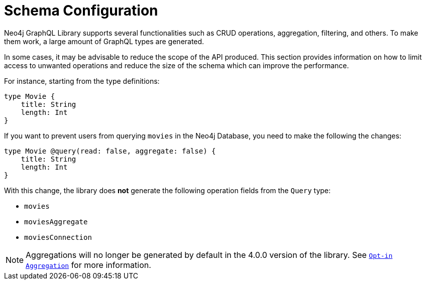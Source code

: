 [[type-definitions-schema-configuration]]
= Schema Configuration

Neo4j GraphQL Library supports several functionalities such as CRUD operations, aggregation, filtering, and others.
To make them work, a large amount of GraphQL types are generated.

In some cases, it may be advisable to reduce the scope of the API produced. 
This section provides information on how to limit access to unwanted operations and reduce the size of the schema which can improve the performance.

For instance, starting from the type definitions:

[source, graphql, indent=0]
----
type Movie { 
    title: String
    length: Int
} 
----

If you want to prevent users from querying `movies` in the Neo4j Database, you need to make the following the changes:

[source, graphql, indent=0]
----
type Movie @query(read: false, aggregate: false) { 
    title: String
    length: Int
} 
----

With this change, the library does **not** generate the following operation fields from the `Query` type:

* `movies`
* `moviesAggregate`
* `moviesConnection`

[NOTE]
====
Aggregations will no longer be generated by default in the 4.0.0 version of the library. See xref:migration/v4-migration.adoc#opt-in-aggregation[`Opt-in Aggregation`] for more information.
====
